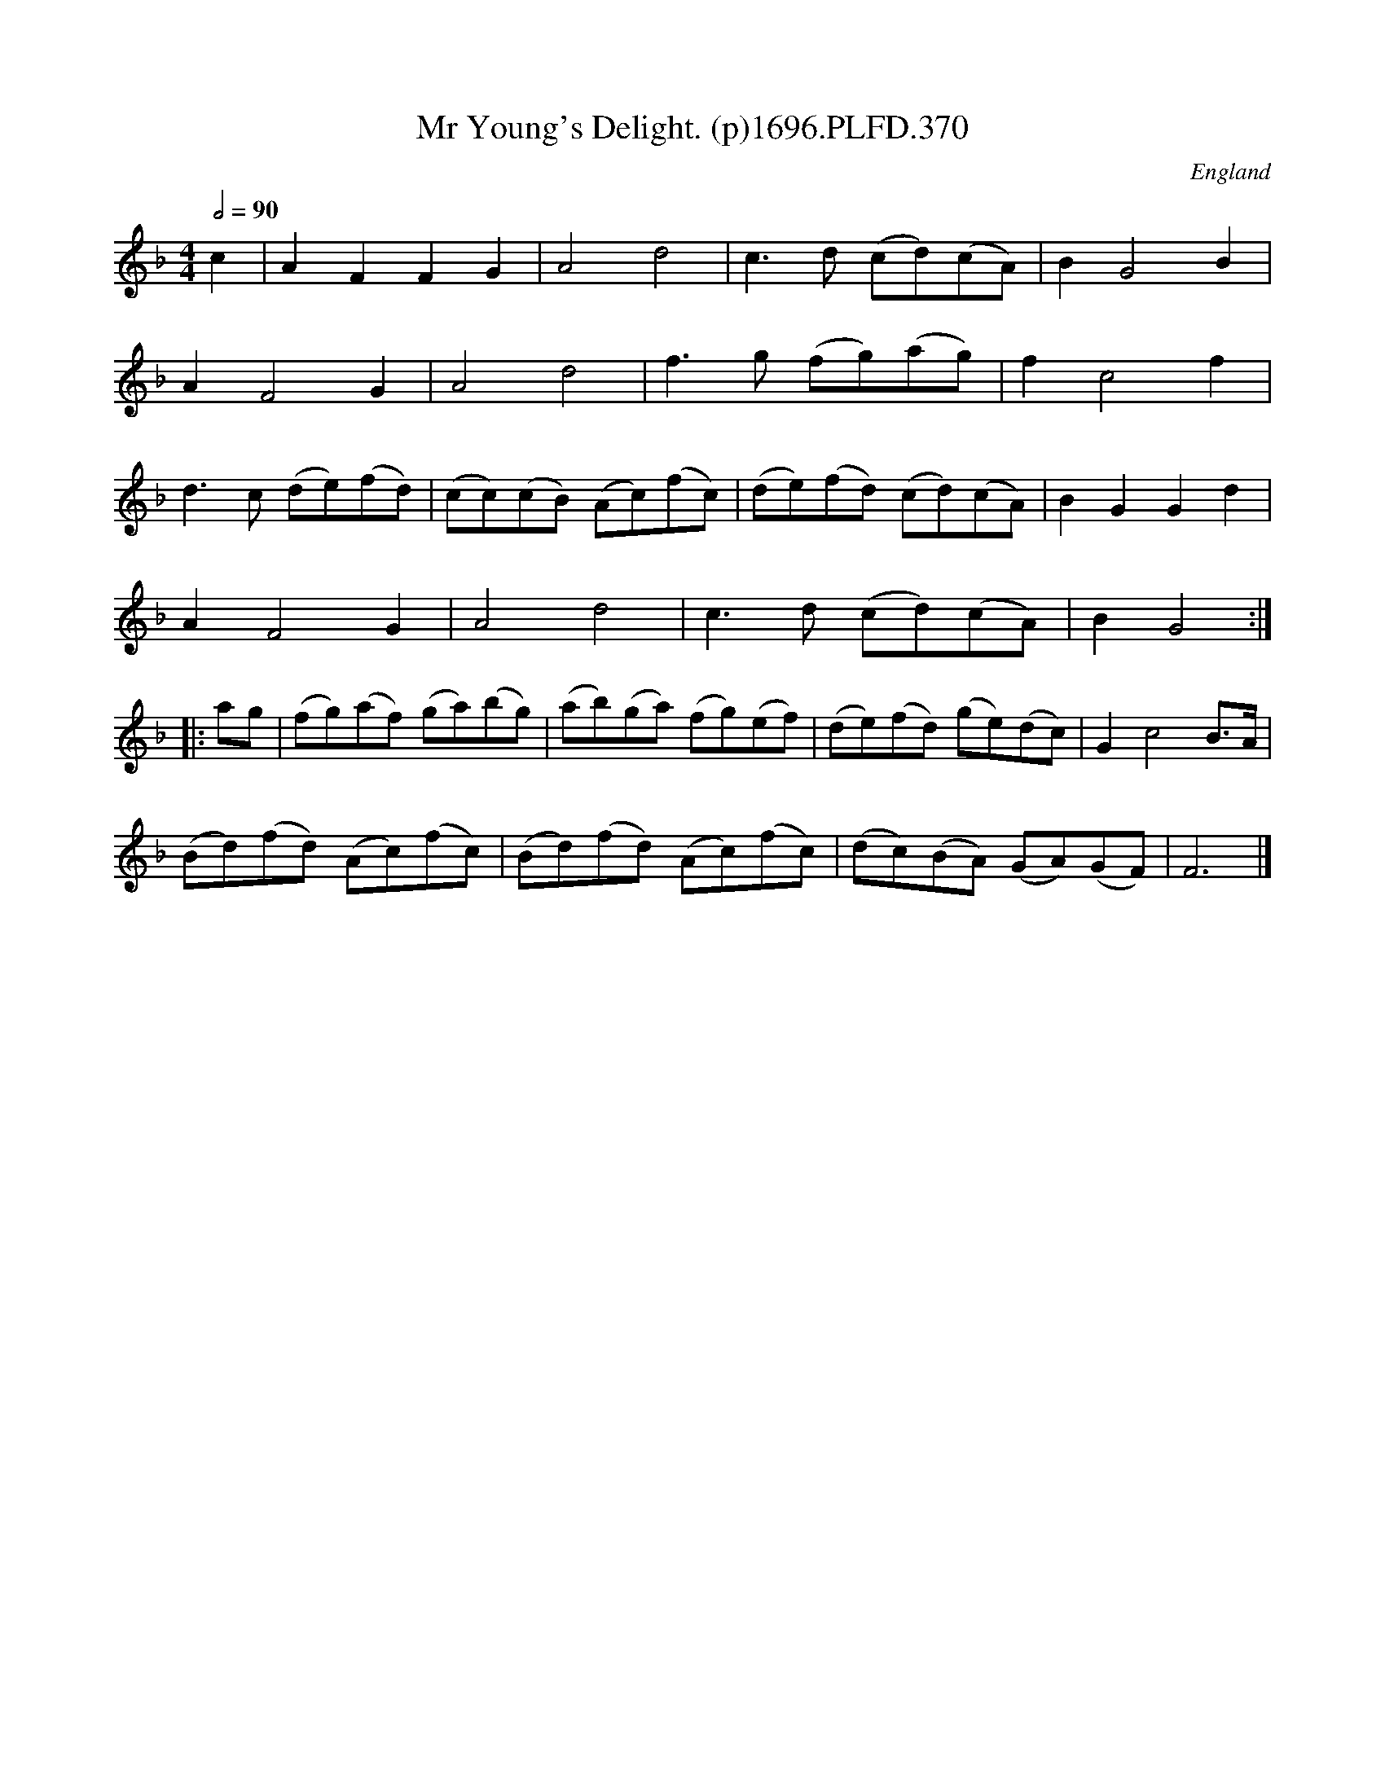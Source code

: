 X:370
T:Mr Young's Delight. (p)1696.PLFD.370
M:4/4
L:1/8
Q:1/2=90
S:Playford, Dancing Master,9th Ed,1st Supp.,1696.
O:England
H:1696.
Z:Chris Partington
K:F
c2|A2F2F2G2|A4d4|c3d (cd)(cA)|B2G4B2|
A2F4G2|A4d4|f3g (fg)(ag)|f2c4f2|
d3c (de)(fd)|(cc)(cB) (Ac)(fc)|(de)(fd) (cd)(cA)|B2G2G2d2|
A2F4G2|A4d4|c3d (cd)(cA)|B2G4:|
|:ag|(fg)(af) (ga)(bg)|(ab)(ga) (fg)(ef)|(de)(fd) (ge)(dc)|G2c4B>A|
(Bd)(fd) (Ac)(fc)|(Bd)(fd) (Ac)(fc)|(dc)(BA) (GA)(GF)|F6|]
